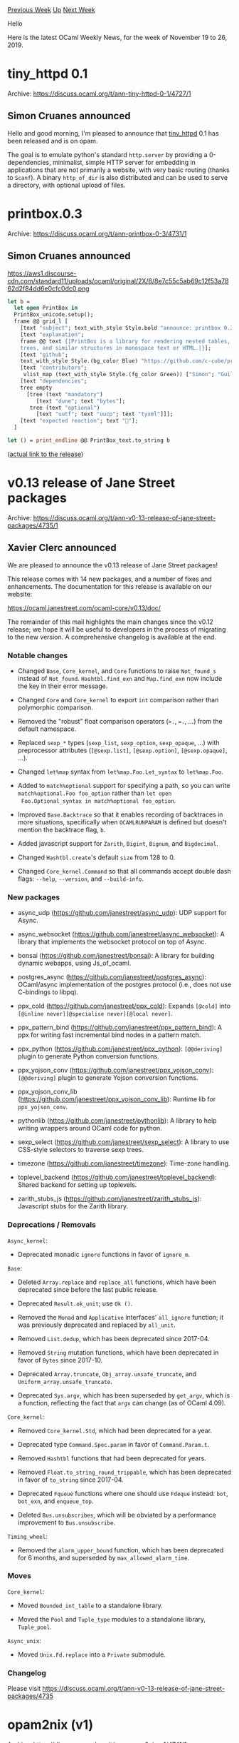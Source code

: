 #+OPTIONS: ^:nil
#+OPTIONS: html-postamble:nil
#+OPTIONS: num:nil
#+OPTIONS: toc:nil
#+OPTIONS: author:nil
#+HTML_HEAD: <style type="text/css">#table-of-contents h2 { display: none } .title { display: none } .authorname { text-align: right }</style>
#+HTML_HEAD: <style type="text/css">.outline-2 {border-top: 1px solid black;}</style>
#+TITLE: OCaml Weekly News
[[http://alan.petitepomme.net/cwn/2019.11.19.html][Previous Week]] [[http://alan.petitepomme.net/cwn/index.html][Up]] [[http://alan.petitepomme.net/cwn/2019.12.03.html][Next Week]]

Hello

Here is the latest OCaml Weekly News, for the week of November 19 to 26, 2019.

#+TOC: headlines 1


* tiny_httpd 0.1
:PROPERTIES:
:CUSTOM_ID: 1
:END:
Archive: https://discuss.ocaml.org/t/ann-tiny-httpd-0-1/4727/1

** Simon Cruanes announced


Hello and good morning, I'm pleased to announce that [[https://github.com/c-cube/tiny_httpd][tiny_httpd]] 0.1 has been released and is on opam.

The goal is to emulate python's standard ~http.server~ by providing a 0-dependencies, minimalist, simple HTTP server for embedding in applications that are not primarily a website, with very basic routing (thanks to ~Scanf~). A binary ~http_of_dir~ is also distributed and can be used to serve a directory, with optional upload of files.
      



* printbox.0.3
:PROPERTIES:
:CUSTOM_ID: 2
:END:
Archive: https://discuss.ocaml.org/t/ann-printbox-0-3/4731/1

** Simon Cruanes announced


https://aws1.discourse-cdn.com/standard11/uploads/ocaml/original/2X/8/8e7c55c5ab69c12f53a7862d2f84dd6e0cfc0dc0.png

#+begin_src ocaml
let b =
  let open PrintBox in
  PrintBox_unicode.setup();
  frame @@ grid_l [
    [text "subject"; text_with_style Style.bold "announce: printbox 0.3"];
    [text "explanation";
    frame @@ text {|PrintBox is a library for rendering nested tables,
    trees, and similar structures in monospace text or HTML.|}];
    [text "github";
    text_with_style Style.(bg_color Blue) "https://github.com/c-cube/printbox/releases/tag/0.3"];
    [text "contributors";
     vlist_map (text_with_style Style.(fg_color Green)) ["Simon"; "Guillaume"; "Matt"]];
    [text "dependencies";
    tree empty
      [tree (text "mandatory")
         [text "dune"; text "bytes"];
       tree (text "optional")
         [text "uutf"; text "uucp"; text "tyxml"]]];
    [text "expected reaction"; text "🎉"];
  ]

let () = print_endline @@ PrintBox_text.to_string b
#+end_src

([[https://github.com/c-cube/printbox/releases/tag/0.3][actual link to the release]])
      



* v0.13 release of Jane Street packages
:PROPERTIES:
:CUSTOM_ID: 3
:END:
Archive: https://discuss.ocaml.org/t/ann-v0-13-release-of-jane-street-packages/4735/1

** Xavier Clerc announced


We are pleased to announce the v0.13 release of Jane Street packages!

This release comes with 14 new packages, and a number of fixes and
enhancements. The documentation for this release is available on our
website:

    https://ocaml.janestreet.com/ocaml-core/v0.13/doc/

The remainder of this mail highlights the main changes since the v0.12
release; we hope it will be useful to developers in the process of
migrating to the new version. A comprehensive changelog is available
at the end.

*** Notable changes

- Changed ~Base~, ~Core_kernel~, and ~Core~ functions to raise
  ~Not_found_s~ instead of ~Not_found~.  ~Hashtbl.find_exn~ and
  ~Map.find_exn~ now include the key in their error message.

- Changed ~Core~ and ~Core_kernel~ to export ~int~ comparison rather
  than polymorphic comparison.

- Removed the "robust" float comparison operators (~>.~, ~=.~, ...)
  from the default namespace.

- Replaced ~sexp_*~ types (~sexp_list~, ~sexp_option~, ~sexp_opaque~,
  ...) with preprocessor attributes (~[@sexp.list]~, ~[@sexp.option]~,
  ~[@sexp.opaque]~, ...).

- Changed ~let%map~ syntax from ~let%map.Foo.Let_syntax~ to
  ~let%map.Foo~.

- Added to ~match%optional~ support for specifying a path, so you can
  write ~match%optional.Foo foo_option~ rather than ~let open
  Foo.Optional_syntax in match%optional foo_option~.

- Improved ~Base.Backtrace~ so that it enables recording of backtraces
  in more situations, specifically when ~OCAMLRUNPARAM~ is defined but
  doesn't mention the backtrace flag, ~b~.

- Added javascript support for ~Zarith~, ~Bigint~, ~Bignum~, and
  ~Bigdecimal~.

- Changed ~Hashtbl.create~'s default ~size~ from 128 to 0.

- Changed ~Core_kernel.Command~ so that all commands accept double
  dash flags: ~--help~, ~--version~, and ~--build-info~.


*** New packages

- async_udp (https://github.com/janestreet/async_udp): UDP support for
  Async.

- async_websocket (https://github.com/janestreet/async_websocket):
  A library that implements the websocket protocol on top of Async.

- bonsai (https://github.com/janestreet/bonsai): A library for building
  dynamic webapps, using Js_of_ocaml.

- postgres_async (https://github.com/janestreet/postgres_async):
  OCaml/async implementation of the postgres protocol (i.e., does not
  use C-bindings to libpq).

- ppx_cold (https://github.com/janestreet/ppx_cold): Expands ~[@cold]~
  into ~[@inline never][@specialise never][@local never]~.

- ppx_pattern_bind (https://github.com/janestreet/ppx_pattern_bind):
  A ppx for writing fast incremental bind nodes in a pattern match.

- ppx_python (https://github.com/janestreet/ppx_python):
  ~[@@deriving]~ plugin to generate Python conversion functions.

- ppx_yojson_conv (https://github.com/janestreet/ppx_yojson_conv):
  ~[@@deriving]~ plugin to generate Yojson conversion functions.

- ppx_yojson_conv_lib (https://github.com/janestreet/ppx_yojson_conv_lib):
  Runtime lib for ~ppx_yojson_conv~.

- pythonlib (https://github.com/janestreet/pythonlib): A library to
  help writing wrappers around OCaml code for python.

- sexp_select (https://github.com/janestreet/sexp_select): A library
  to use CSS-style selectors to traverse sexp trees.

- timezone (https://github.com/janestreet/timezone): Time-zone handling.

- toplevel_backend (https://github.com/janestreet/toplevel_backend):
  Shared backend for setting up toplevels.

- zarith_stubs_js (https://github.com/janestreet/zarith_stubs_js):
  Javascript stubs for the Zarith library.


*** Deprecations / Removals

~Async_kernel~:

- Deprecated monadic ~ignore~ functions in favor of ~ignore_m~.

~Base~:

- Deleted ~Array.replace~ and ~replace_all~ functions, which have been
  deprecated since before the last public release.

- Deprecated ~Result.ok_unit~; use ~Ok ()~.

- Removed the ~Monad~ and ~Applicative~ interfaces' ~all_ignore~
  function; it was previously deprecated and replaced by ~all_unit~.

- Removed ~List.dedup~, which has been deprecated since 2017-04.

- Removed ~String~ mutation functions, which have been deprecated in
  favor of ~Bytes~ since 2017-10.

- Deprecated ~Array.truncate~, ~Obj_array.unsafe_truncate~, and
  ~Uniform_array.unsafe_truncate~.

- Deprecated ~Sys.argv~, which has been superseded by ~get_argv~,
  which is a function, reflecting the fact that ~argv~ can change (as
  of OCaml 4.09).

~Core_kernel~:

- Removed ~Core_kernel.Std~, which had been deprecated for a year.

- Deprecated type ~Command.Spec.param~ in favor of ~Command.Param.t~.

- Removed ~Hashtbl~ functions that had been deprecated for years.

- Removed ~Float.to_string_round_trippable~, which has been deprecated
  in favor of ~to_string~ since 2017-04.

- Deprecated ~Fqueue~ functions where one should use ~Fdeque~ instead:
  ~bot~, ~bot_exn~, and ~enqueue_top~.

- Deleted ~Bus.unsubscribes~, which will be obviated by a performance
  improvement to ~Bus.unsubscribe~.

~Timing_wheel~:

- Removed the ~alarm_upper_bound~ function, which has been deprecated
  for 6 months, and superseded by ~max_allowed_alarm_time~.


*** Moves

~Core_kernel~:

- Moved ~Bounded_int_table~ to a standalone library.

- Moved the ~Pool~ and ~Tuple_type~ modules to a standalone library,
  ~Tuple_pool~.

~Async_unix~:

- Moved ~Unix.Fd.replace~ into a ~Private~ submodule.


*** Changelog

Please visit https://discuss.ocaml.org/t/ann-v0-13-release-of-jane-street-packages/4735
      



* opam2nix (v1)
:PROPERTIES:
:CUSTOM_ID: 4
:END:
Archive: https://discuss.ocaml.org/t/ann-opam2nix-v1/4741/1

** Tim Cuthbertson announced


Anouncing opam2nix (v1)

[[https://github.com/timbertson/opam2nix][opam2nix]] generates [[https://nixos.org/][nix]] expressions from the [[https://opam.ocaml.org/][opam]] OCaml package repository. It works similarly to [[https://github.com/nix-community/bundix][bundix]], [[https://github.com/svanderburg/node2nix][node2nix]], etc:

You run an (impure) command to resolve all transitive dependency versions using the current opam repository, generating a .nix file that locks down the exact package sources and versions. Then this file can be imported to provide ~buildInputs~ for building your ocaml project in nix.

*What is nix and why would I care?* Well, that's a long story but the headline benefits of nix are:

- reproducible builds (if it builds for me, it builds for you)
- stateless (you don't set up switches and then install packages, each expression specifies everything it needs, and anything you don't have is fetched/built on demand)
- language agnostic (takes care of non-ocaml dependencies)

It's sadly not a shallow learning curve, but those benefits are hard to find elsewhere, so I obviously think it's worthwhile. So if you use nix (or would like to), please give it a try and provide feedback. I'll (slowly) start working on upstreaming it into nixpkgs.
      



* GitHub Actions for OCaml / opam now available
:PROPERTIES:
:CUSTOM_ID: 5
:END:
Archive: https://discuss.ocaml.org/t/github-actions-for-ocaml-opam-now-available/4745/1

** Anil Madhavapeddy announced


I was in the [[https://github.com/actions][GitHub Actions]] beta program and forward ported my code to the latest version that just went public.  It's a pretty simple way to get your OCaml code tested on Linux, macOS and Windows, without requiring an external CI service.  The action attempts to provide a homogenous interface across all three operating systems, so invoking 'opam' from subsequent actions should "just work".

You can find it here:
- In the GitHub Marketplace at https://github.com/marketplace/actions/setup-ocaml
- Source code on <https://github.com/avsm/setup-ocaml/>
- Hello World usage on <https://github.com/avsm/hello-world-action-ocaml>
- Usage in ocaml-yaml:
  - https://github.com/avsm/ocaml-yaml/blob/master/.github/workflows/test.yml
  - An [[https://github.com/avsm/ocaml-yaml/runs/314055554][example ocaml-yaml run]]

This should be considered fairly experimental as GH Actions is so new.  If you do use it, then consider [[https://github.com/avsm/setup-ocaml/issues/4][updating this issue with your usage]].  It does not current supporting caching yet, but is pretty fast to bootstrap (~4minutes).

It also doesn't have any higher level purpose other than to set up an opam environment, since most of the additional functionality such as revdeps testing is planned for addition to the [[https://discuss.ocaml.org/t/ann-ocurrent-0-1-ci-cd-pipeline-edsl/4742/2][ocurrent DSL]].   Nevertheless, this GH feature will hopefully be useful for smaller projects without a lot of computational requirements.   Let me know how it goes!

Windows is currently supported through @fdopen's excellent fork that uses Cygwin.   As Windows support is being mainlined into opam itself at the moment, I'm hoping that we will gradually move over to that.  That should eventually remove the need for two separate opam-repositories, so I won't be adding any features that are Linux or macOS-specific and do not work on the Cygwin version.
      



* OCurrent 0.1 (CI/CD pipeline eDSL)
:PROPERTIES:
:CUSTOM_ID: 6
:END:
Archive: https://discuss.ocaml.org/t/ann-ocurrent-0-1-ci-cd-pipeline-edsl/4742/1

** Thomas Leonard announced


[[https://github.com/ocurrent/ocurrent][OCurrent]] 0.1 has just been released to opam-repository.

OCurrent is an OCaml eDSL intended for writing build/test/deploy pipelines. It is being used as the engine for [[https://github.com/ocurrent/ocaml-ci/][ocaml-ci]] and the [[https://github.com/ocurrent/docker-base-images][docker-base-images]] builder (used to build the OCaml Docker images, such as ~ocurrent/opam:alpine-3.10-ocaml-4.08~). Other good uses might be building and redeploying a Docker service or a unikernel whenever its source repository changes. It can be run locally as a single Unix process.

An OCurrent pipeline is written as an OCaml program, but the OCurrent engine ensures that it is kept up-to-date by re-running stages when their inputs change. A web UI is available so you can view your pipeline and see its current state.

OCurrent can statically analyse the pipelines before they have run, allowing it to run steps in parallel automatically and to display the whole pipeline. It does this using a light-weight alternative to arrows, which doesn't require programming in an awkward point-free style. See
[[https://roscidus.com/blog/blog/2019/11/14/cicd-pipelines/][CI/CD Pipelines: Monad, Arrow or Dart?]] for more about that.

The basic functionality can be extended using "plugins" (just normal OCaml libraries). Plugins are available for interacting with Docker, Git, GitHub and Slack. These are in separate packages (e.g. ~current_github~) to avoid having the base package pull in too many dependencies).

There is also an optional Cap'n Proto RPC interface, in the ~current_rpc~ opam package. This is used, for example, by [[https://github.com/ocurrent/citty][citty]] to provide a TTY interface to ocaml-ci.

[[https://github.com/ocurrent/ocurrent/wiki][The OCurrent wiki]] contains examples, and documentation on the various plugins.

Here's an example pipeline (from the base image builder):

https://roscidus.com/blog/images/cicd/docker-base-images-thumb.png
      

** Anil Madhavapeddy then added


For those curious about the relation to the existing CI used in opam-repository, then it is no coincidence that @talex5 is the author of both :-)

This DSL is the next iteration of the [[https://github.com/moby/datakit][datakit-ci]], but specialised to be faster and simpler for extending with OCaml and more complex workflows that our OCaml Platform tools need these days (like ocamlformat linting, or dune expect promotion, or odoc cross-referenced doc generation).  We are planning a smooth migration next year over to the new system, but wanted to release this early to show you some of the pieces going into this new iteration.  I am particularly excited about the new tty-based interface that saves an awful lot of clicking around on web UIs for CI results...
      



* New pages for OCaml API
:PROPERTIES:
:CUSTOM_ID: 7
:END:
Archive: https://discuss.ocaml.org/t/new-pages-for-ocaml-api/4720/13

** Continuing this thread, sanette announced


I have uploaded a new version (same link https://sanette.github.io/ocaml-api/)
- background color for links in the TOC @Maelan
- more indentation for value descriptions @Maelan,  @grayswandyr
- word wrapping long ~<pre>~ codes @grayswandyr
- type table: remove ~(*~ and ~*)~, give more space to code wrt comments, diminish comment's color @grayswandyr

searching is not ready yet... please wait
suggestions for dark theme welcome
      

** sanette later added


I have just uploaded a new version with a basic search engine.
- for each page, you can search values/modules
- in the general index page, the search includes also the descriptions
- search results are ranked by relevance

the downside is that each page now comes with an index of about 570Kb in the form of an index.js file. I'm kind of hoping that the browser will cache this, but I'm not sure. It would be maybe better to only load the index file on demand.
      



* Irmin 2.0.0 release
:PROPERTIES:
:CUSTOM_ID: 8
:END:
Archive: https://discuss.ocaml.org/t/ann-irmin-2-0-0-release/4746/1

** Thomas Gazagnaire announced


On behalf of the Irmin development team, I am very happy to announce the release of Irmin 2.0.0, a major release of the Git-like distributed branching and storage substrate that underpins [[https://mirage.io/][MirageOS]]. We began the release process for all the components that make up Irmin [[https://tarides.com/blog/2019-05-13-on-the-road-to-irmin-v2][back in May 2019]], and there have been close to 1000 commits since Irmin 1.4.0 released back in June 2018. To celebrate this milestone, we have a new logo and opened a dedicated website: [[https://irmin.org/][irmin.org]].

More details here: https://tarides.com/blog/2019-11-21-irmin-v2
      



* Tail cascade: a new indentation style for some OCaml constructs
:PROPERTIES:
:CUSTOM_ID: 9
:END:
Archive: https://discuss.ocaml.org/t/tail-cascade-a-new-indentation-style-for-some-ocaml-constructs/4736/1

** gasche announced


I recently decided to change my indentation style for certain OCaml constructs in a way that I'm going to describe below. I just coined a name for this approach, "tail cascade". I'm creating this topic to convince everyone that this is a cool idea you should adopt as well. Or at least tolerate it when you review other people's code.

*** Problem

Programs that heavily use ~match~ often see a shift to the right due to nested indentation.

#+begin_src ocaml
match foo with
| Foo -> ...
| Bar x ->
  match bar x with
  | FooBar -> ...
  | Blah y ->
    match f y with
    | Some z ->
      ...
#+end_src

Another problem with this style is that it suffers from the "dangling bar" issue: if you try to add a new case for one of the exterior ~match~, it is parsed as belonging to the innermost ~match~. People have been recommending (rightly) to use ~begin match .. end~ for all nested match constructs to avoid this issue.

#+begin_src ocaml
match foo with
| Foo -> ...
| Bar x ->
  begin match bar x with
  | FooBar -> ...
  | Blah y ->
    begin match f y with
    | None -> ...
    | Some z ->
      ...
    end
  (* now this is safe *)
  | FooBlah -> ...
  end
#+end_src

But still the unpleasant shift to the right remains.

*** Proposal: cascading tail case

We should in general use ~begin match .. end~ for nested matches. But the "cascading tail case" proposal is to *not* do it for the *last* case of the pattern-matching, and instead *de-indent* (dedent) this last case -- tail case.

#+begin_src ocaml
match foo with
| Foo -> ...
| Bar x ->
match bar x with
| FooBar -> ...
| Blah y ->
match f y with
| None -> ...
| Some z ->
...
#+end_src

Note that with this indentation style, the "dangling match" problem is also avoided: unlike with the original, non ~end~-protected program, the indentation makes it immediately obvious that any further case will be attached to the innermost match, and not any of the exterior ones.

A program using this "cascading tail" approach should always use ~begin match .. end~ for nested matches, except for a nested match returned within the last branch of an outer match, which can (optionally) be dedented instead.

The choice to dedent the last case corresponds to encouraging a sequential reading of the program, where the other cases are "auxiliary cases" checked first and dispatched quickly, and the last case is the "main part" where the "rest" of the logic of the program lies. This pattern is typical of nested pattern-matching on the ~option~ or ~result~ type for example:

#+begin_src ocaml
match foo x with
| Error err ->
  fail_foo_error err
| Ok y ->
match bar y with
| Error err ->
  fail_bar_error err
| Ok () ->
...
#+end_src

Remark: it is *not* always the case that the ~Error~ constructor is the auxiliary case, and the ~Ok~ constructor is the main case; sometimes we implement fallback logic like "if ~foo~ work then we are good, but otherwise we have to do this and that", and the error case is the most salient (and longer) part of the program logic. I would recommend being mindful, when you write code, of whether there is a most convincing way to "sequentialize" it (distinguish auxiliary and main/tail case), and avoid using cascading tails when there is no clear sequentialization choice.

Remark: some cases of tail cascades can be linearized by using a good definition of "bind" and a monadic style. This tends to be very limited however: it fixes one of the constructors to always be the "tail" constructor (always ~Some~, always ~Ok~), and it only works when the handling of the other constructors is very homogeneous (typically: return directly). In real code, many situations occur where the monadic style doesn't fit the problem, but tail cascade does help writing a readable program.


*** Generalization: tail cascade

While I have never seen cascading tail cases in real-world OCaml code before (I'm happy to be given pointers; I think that the idea is not new, but I'm not aware of previous attempts to give it a catchy name and spread the cascade love), this is in fact a new (to me) instance of a common technique that is used for other OCaml constructs:

#+begin_src ocaml
if foo x then ...
else if bar x then ...
else ... (* this `tail else` was dedented *)

let x = foo in
let y = bar in (* this `tail let` was dedented *)
...            (* and the rest as well *)

bind foo @@ fun x ->
bind bar @@ fun y -> (* this "tail function body" was dedented *)
...                  (* and the rest as well *)
#+end_src

I would call "tail cascade" (or maybe: "cascading tail") the idea of dedenting the "rest" of an OCaml expression (compared to a strict tree-nesting-based approach) when it morally describes the "rest" of the expression. I use the name "tail" because those expressions are almost always in tail-position in the sense of tail-calls.

This general approach legitimizes some styles that I have seen, and sometimes used, in the wild, while at the same time considering that I may have been doing something improper, for example:

#+begin_src ocaml
if foo then blah else
... (* dedented *)


Fun.protect
  ~finally:(...)
@@ fun () ->
... (* dedented *)


try simple_approach with exn ->
... (* dedented *)


1 +
2 + (* dedented *)
... (* dedented *)
#+end_src

Remark: after a ~then~ or ~else~, many people share the reasonable view that any expression containing imperative constructs (~foo; bar~) should be enclosed in a ~begin .. end~ block to avoid surprising-precedence issue. Just as for nested ~match~, this recommendation should be lifted for "tail else" constructs.

Remark: The last example is a case where the dedented expressions are *not* in tail-position from a runtime-evaluation point of view. I am not sure as whether the two notions should be made to coincide more strongly, but in any case I'm not fond of the style in this particular example, I prefer to move the infix operator to the beginning of the next line instead, following a different style and justification.

The possibility this "cascading tail" style today crucially relies on the nesting properties of open-ended syntactic constructs, notably ~let~ (commonly cascaded), and now ~match~ and ~if ... else~. Proposals to transition to a syntax where ~match~ and ~else~ are forced to take a closing marker are incompatible with the cascading style. I have not made my mind on whether this should be considered a blocker for those proposals, but at least it shows that having the open-ended form available has value for certain programs.
      

** Louis Gesbert then said


@gasche I prototyped a dedicated option in ~ocp-indent~, if you're interested in trying it out :)
#+begin_src shell
opam pin git+https://github.com/OCamlPro/ocp-indent#match-tail-cascade
echo "match_tail_cascade=true" >> ~/.ocp-indent
#+end_src
      



* Old CWN
:PROPERTIES:
:UNNUMBERED: t
:END:

If you happen to miss a CWN, you can [[mailto:alan.schmitt@polytechnique.org][send me a message]] and I'll mail it to you, or go take a look at [[http://alan.petitepomme.net/cwn/][the archive]] or the [[http://alan.petitepomme.net/cwn/cwn.rss][RSS feed of the archives]].

If you also wish to receive it every week by mail, you may subscribe [[http://lists.idyll.org/listinfo/caml-news-weekly/][online]].

#+BEGIN_authorname
[[http://alan.petitepomme.net/][Alan Schmitt]]
#+END_authorname
